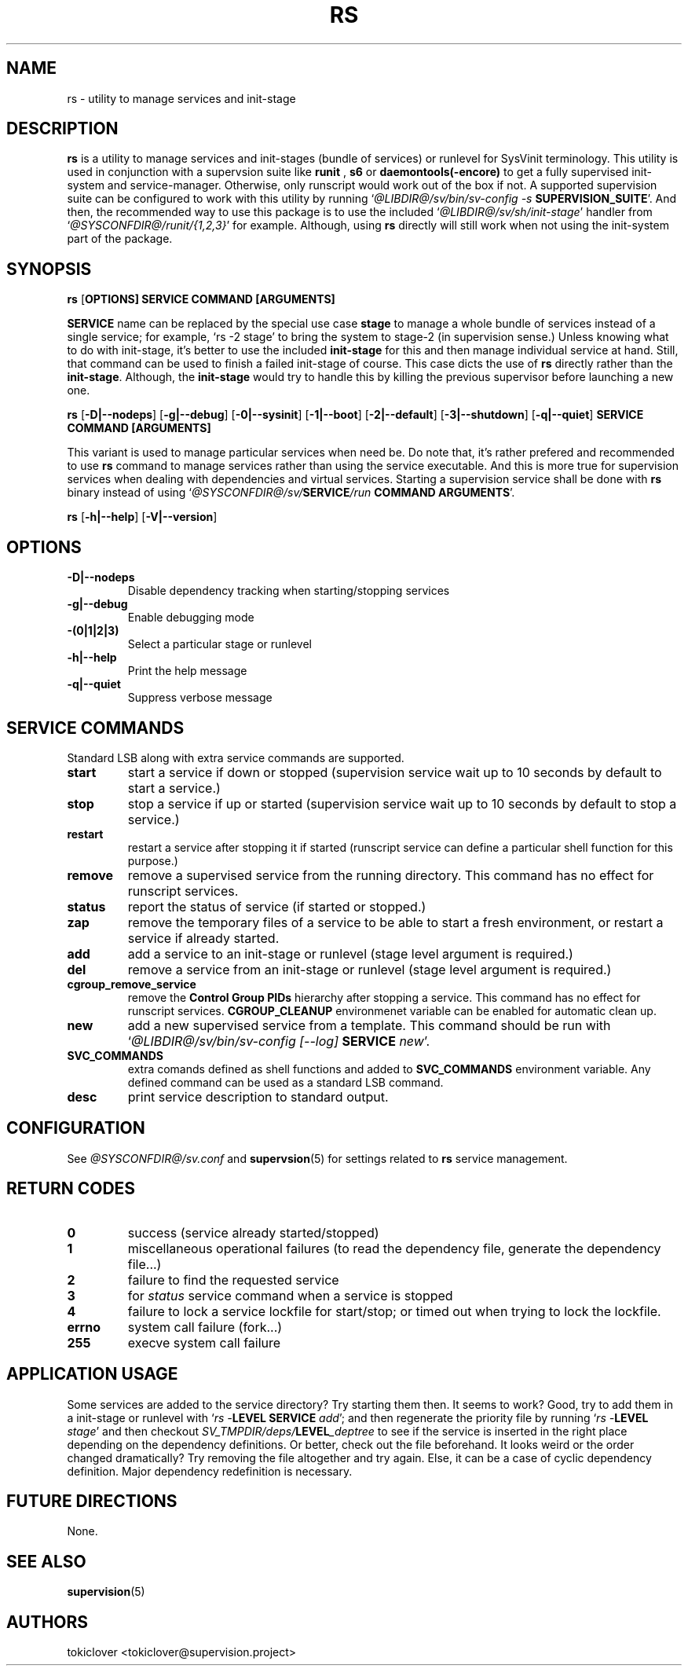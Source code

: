 .\"
.\" CopyLeft (c) 2016 tokiclover <tokiclover@gmail.com>
.\"
.\" Distributed under the terms of the 2-clause BSD License as
.\" stated in the COPYING file that comes with the source files
.\"
.pc
.TH RS 8 "2016-07-30" "0.12.0" "SERVICE MANAGEMENT UTILITY"
.SH NAME
rs \- utility to manage services and init-stage
.SH DESCRIPTION
.B rs
is a utility to manage services and init-stages (bundle of services) or runlevel
for SysVinit terminology.
This utility is used in conjunction with a supervsion suite like
.B runit
,
.B s6
or
.B daemontools(-encore)
to get a fully supervised init-system and service-manager. Otherwise, only
runscript would work out of the box if not. A supported supervision suite
can be configured to work with this utility by running
`\fI@LIBDIR@/sv/bin/sv-config -s \fBSUPERVISION_SUITE\fR'.
And then, the recommended way to use this package is to use the included
`\fI@LIBDIR@/sv/sh/init-stage\fR' handler from `\fI@SYSCONFDIR@/runit/{1,2,3}\fR' for
example. Although, using
.B rs
directly will still work when not using the init-system part of the package.
.SH SYNOPSIS
.B rs
.RB [\| OPTIONS \| ]
.RB \| SERVICE \|
.RB \| COMMAND \|
.RB \| [ARGUMENTS] \|

.br
.B SERVICE
name can be replaced by the special use case
.B stage
to manage a whole bundle of services instead of a single service; for example,
`rs -2 stage' to bring the system to stage-2 (in supervision sense.)
Unless knowing what to do with init-stage, it's better to use the included
.B init-stage
for this and then manage individual service at hand. Still, that command can
be used to finish a failed init-stage of course. This case dicts the use of
.B rs
directly rather than the \fBinit-stage\fR. Although, the
.B init-stage
would try to handle this by killing the previous supervisor before launching
a new one.

.br
.B rs
.RB [\| \-D|\-\-nodeps \|]
.RB [\| \-g|\-\-debug \]
.RB [\| \-0|\-\-sysinit \]
.RB [\| \-1|\-\-boot \|]
.RB [\| \-2|\-\-default \|]
.RB [\| \-3|\-\-shutdown \|]
.RB [\| \-q|\-\-quiet \|]
.RB  \| SERVICE \|
.RB \| COMMAND \|
.RB \| [ARGUMENTS] \|

This variant is used to manage particular services when need be. Do note that,
it's rather prefered and recommended to use
.B rs
command to manage services rather than using the service executable. And this
is more true for supervision services when dealing with dependencies and
virtual services. Starting a supervision service shall be done with
.B rs
binary instead of using `\fI@SYSCONFDIR@/sv/\fBSERVICE\fI/run \fBCOMMAND ARGUMENTS\fR'.

.br
.B rs
.RB [\| \-h|\-\-help \|]
.RB [\| \-V|\-\-version \|]

.SH OPTIONS
.TP
.B \-D|\-\-nodeps
Disable dependency tracking when starting/stopping services
.TP
.B \-g|\-\-debug
Enable debugging mode
.TP
.B \-(0|1|2|3)
Select a particular stage or runlevel
.TP
.B \-h|\-\-help
Print the help message
.TP
.B \-q|\-\-quiet
Suppress verbose message
.SH "SERVICE COMMANDS"
Standard LSB along with extra service commands are supported.
.TP
.B start
start a service if down or stopped (supervision service wait up to 10 seconds
by default to start a service.)
.TP
.B stop
stop a service if up or started (supervision service wait up to 10 seconds by
default to stop a service.)
.TP
.B restart
restart a service after stopping it if started (runscript service can define
a particular shell function for this purpose.)
.TP
.B remove
remove a supervised service from the running directory.
This command has no effect for runscript services.
.TP
.B status
report the status of service (if started or stopped.)
.TP
.B zap
remove the temporary files of a service to be able to start a fresh environment,
or restart a service if already started.
.TP
.B add
add a service to an init-stage or runlevel (stage level argument is required.)
.TP
.B del
remove a service from an init-stage or runlevel (stage level argument is required.)
.TP
.B cgroup_remove_service
remove the
.B Control Group PIDs
hierarchy after stopping a service. This command has no effect for runscript
services.
.B CGROUP_CLEANUP
environmenet variable can be enabled for automatic clean up.
.TP
.B new
add a new supervised service from a template. This command should be run with
`\fI@LIBDIR@/sv/bin/sv-config [--log] \fBSERVICE \fInew\fR'.
.TP
.B SVC_COMMANDS
extra comands defined as shell functions and added to
.B SVC_COMMANDS
environment variable. Any defined command can be used as a standard LSB command.
.TP
.B desc
print service description to standard output.
.SH CONFIGURATION
See
.I @SYSCONFDIR@/sv.conf
and \fBsupervsion\fR(5) for settings related to
.B rs
service management.
.SH "RETURN CODES"
.TP
.B 0
success (service already started/stopped)
.TP
.B 1
miscellaneous operational failures (to read the dependency file, generate the
dependency file...)
.TP
.B 2
failure to find the requested service
.TP
.B 3
for
.I status
service command when a service is stopped
.TP
.B 4
failure to lock a service lockfile for start/stop; or timed out when trying to
lock the lockfile.
.TP
.B errno
system call failure (fork...)
.TP
.B 255
execve system call failure
.SH "APPLICATION USAGE"
Some services are added to the service directory? Try starting them then.
It seems to work? Good, try to add them in a init-stage or runlevel with
`\fIrs -\fBLEVEL SERVICE \fIadd\fR'; and then regenerate the priority file
by running `\fIrs -\fBLEVEL \fIstage\fR' and then checkout
\fISV_TMPDIR/deps/\fBLEVEL\fI_deptree\fR to see if the service is inserted
in the right place depending on the dependency definitions. Or better,
check out the file beforehand. It looks weird or the order changed dramatically?
Try removing the file altogether and try again. Else, it can be a case of cyclic
dependency definition. Major dependency redefinition is necessary.
.SH "FUTURE DIRECTIONS"
None.
.SH "SEE ALSO"
.BR supervision (5)
.SH AUTHORS
tokiclover <tokiclover@supervision.project>
.\"
.\" vim:fenc=utf-8:ft=groff:ci:pi:sts=2:sw=2:ts=2:expandtab:
.\"
